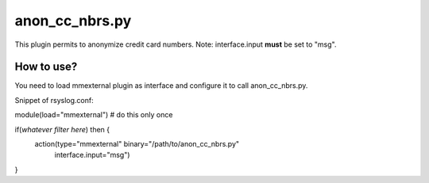 anon_cc_nbrs.py
===============

This plugin permits to anonymize credit card numbers.
Note: interface.input **must** be set to "msg".

How to use?
-----------

You need to load mmexternal plugin as interface and configure it
to call anon_cc_nbrs.py.

Snippet of rsyslog.conf:

module(load="mmexternal") # do this only once

if(*whatever filter here*) then {
    action(type="mmexternal" binary="/path/to/anon_cc_nbrs.py"
           interface.input="msg")
   
}
